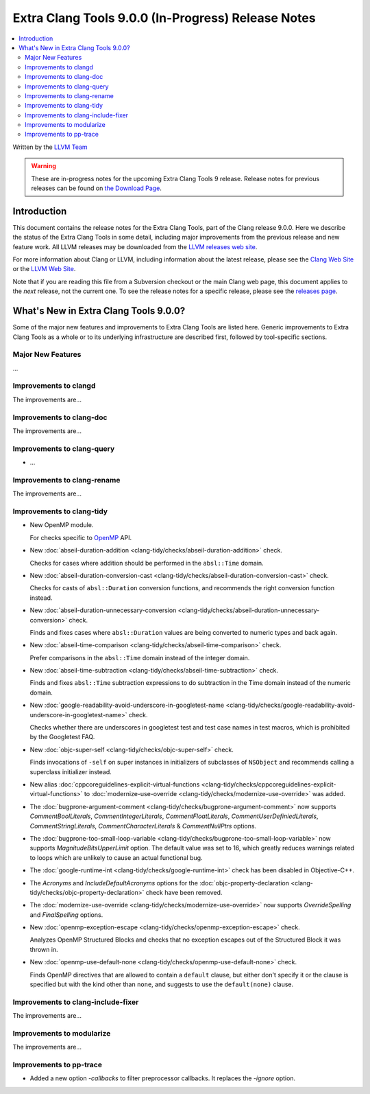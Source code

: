 ===================================================
Extra Clang Tools 9.0.0 (In-Progress) Release Notes
===================================================

.. contents::
   :local:
   :depth: 3

Written by the `LLVM Team <https://llvm.org/>`_

.. warning::

   These are in-progress notes for the upcoming Extra Clang Tools 9 release.
   Release notes for previous releases can be found on
   `the Download Page <https://releases.llvm.org/download.html>`_.

Introduction
============

This document contains the release notes for the Extra Clang Tools, part of the
Clang release 9.0.0. Here we describe the status of the Extra Clang Tools in
some detail, including major improvements from the previous release and new
feature work. All LLVM releases may be downloaded from the `LLVM releases web
site <https://llvm.org/releases/>`_.

For more information about Clang or LLVM, including information about
the latest release, please see the `Clang Web Site <https://clang.llvm.org>`_ or
the `LLVM Web Site <https://llvm.org>`_.

Note that if you are reading this file from a Subversion checkout or the
main Clang web page, this document applies to the *next* release, not
the current one. To see the release notes for a specific release, please
see the `releases page <https://llvm.org/releases/>`_.

What's New in Extra Clang Tools 9.0.0?
======================================

Some of the major new features and improvements to Extra Clang Tools are listed
here. Generic improvements to Extra Clang Tools as a whole or to its underlying
infrastructure are described first, followed by tool-specific sections.

Major New Features
------------------

...

Improvements to clangd
----------------------

The improvements are...

Improvements to clang-doc
-------------------------

The improvements are...

Improvements to clang-query
---------------------------

- ...

Improvements to clang-rename
----------------------------

The improvements are...

Improvements to clang-tidy
--------------------------

- New OpenMP module.

  For checks specific to `OpenMP <https://www.openmp.org/>`_ API.

- New :doc:`abseil-duration-addition
  <clang-tidy/checks/abseil-duration-addition>` check.

  Checks for cases where addition should be performed in the ``absl::Time``
  domain.

- New :doc:`abseil-duration-conversion-cast
  <clang-tidy/checks/abseil-duration-conversion-cast>` check.

  Checks for casts of ``absl::Duration`` conversion functions, and recommends
  the right conversion function instead.

- New :doc:`abseil-duration-unnecessary-conversion
  <clang-tidy/checks/abseil-duration-unnecessary-conversion>` check.

  Finds and fixes cases where ``absl::Duration`` values are being converted to
  numeric types and back again.

- New :doc:`abseil-time-comparison
  <clang-tidy/checks/abseil-time-comparison>` check.

  Prefer comparisons in the ``absl::Time`` domain instead of the integer
  domain.

- New :doc:`abseil-time-subtraction
  <clang-tidy/checks/abseil-time-subtraction>` check.

  Finds and fixes ``absl::Time`` subtraction expressions to do subtraction
  in the Time domain instead of the numeric domain.

- New :doc:`google-readability-avoid-underscore-in-googletest-name
  <clang-tidy/checks/google-readability-avoid-underscore-in-googletest-name>`
  check.

  Checks whether there are underscores in googletest test and test case names in
  test macros, which is prohibited by the Googletest FAQ.

- New :doc:`objc-super-self <clang-tidy/checks/objc-super-self>` check.

  Finds invocations of ``-self`` on super instances in initializers of
  subclasses of ``NSObject`` and recommends calling a superclass initializer
  instead.

- New alias :doc:`cppcoreguidelines-explicit-virtual-functions
  <clang-tidy/checks/cppcoreguidelines-explicit-virtual-functions>` to
  :doc:`modernize-use-override
  <clang-tidy/checks/modernize-use-override>` was added.

- The :doc:`bugprone-argument-comment
  <clang-tidy/checks/bugprone-argument-comment>` now supports
  `CommentBoolLiterals`, `CommentIntegerLiterals`, `CommentFloatLiterals`,
  `CommentUserDefiniedLiterals`, `CommentStringLiterals`,
  `CommentCharacterLiterals` & `CommentNullPtrs` options.

- The :doc:`bugprone-too-small-loop-variable
  <clang-tidy/checks/bugprone-too-small-loop-variable>` now supports
  `MagnitudeBitsUpperLimit` option. The default value was set to 16,
  which greatly reduces warnings related to loops which are unlikely to
  cause an actual functional bug.

- The :doc:`google-runtime-int <clang-tidy/checks/google-runtime-int>`
  check has been disabled in Objective-C++.

- The `Acronyms` and `IncludeDefaultAcronyms` options for the
  :doc:`objc-property-declaration <clang-tidy/checks/objc-property-declaration>`
  check have been removed.

- The :doc:`modernize-use-override
  <clang-tidy/checks/modernize-use-override>` now supports `OverrideSpelling`
  and `FinalSpelling` options.

- New :doc:`openmp-exception-escape
  <clang-tidy/checks/openmp-exception-escape>` check.

  Analyzes OpenMP Structured Blocks and checks that no exception escapes
  out of the Structured Block it was thrown in.

- New :doc:`openmp-use-default-none
  <clang-tidy/checks/openmp-use-default-none>` check.

  Finds OpenMP directives that are allowed to contain a ``default`` clause,
  but either don't specify it or the clause is specified but with the kind
  other than ``none``, and suggests to use the ``default(none)`` clause.

Improvements to clang-include-fixer
-----------------------------------

The improvements are...

Improvements to modularize
--------------------------

The improvements are...

Improvements to pp-trace
------------------------

- Added a new option `-callbacks` to filter preprocessor callbacks. It replaces
  the `-ignore` option.
